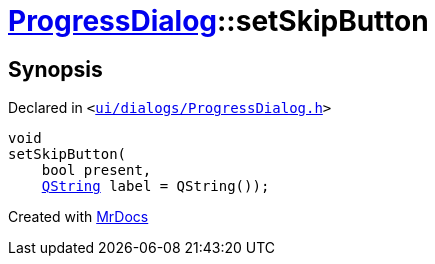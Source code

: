 [#ProgressDialog-setSkipButton]
= xref:ProgressDialog.adoc[ProgressDialog]::setSkipButton
:relfileprefix: ../
:mrdocs:


== Synopsis

Declared in `&lt;https://github.com/PrismLauncher/PrismLauncher/blob/develop/launcher/ui/dialogs/ProgressDialog.h#L68[ui&sol;dialogs&sol;ProgressDialog&period;h]&gt;`

[source,cpp,subs="verbatim,replacements,macros,-callouts"]
----
void
setSkipButton(
    bool present,
    xref:QString.adoc[QString] label = QString());
----



[.small]#Created with https://www.mrdocs.com[MrDocs]#

